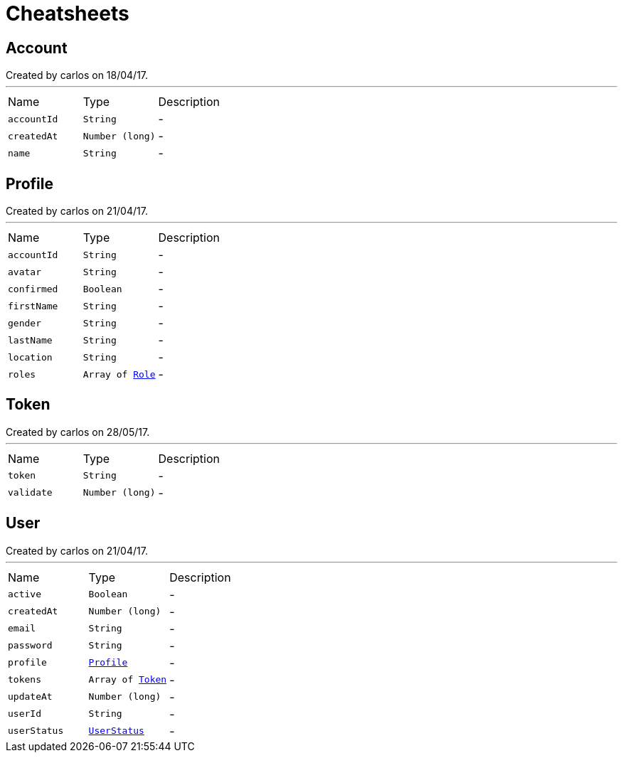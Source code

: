 = Cheatsheets

[[Account]]
== Account

++++
 Created by carlos on 18/04/17.
++++
'''

[cols=">25%,^25%,50%"]
[frame="topbot"]
|===
^|Name | Type ^| Description
|[[accountId]]`accountId`|`String`|-
|[[createdAt]]`createdAt`|`Number (long)`|-
|[[name]]`name`|`String`|-
|===

[[Profile]]
== Profile

++++
 Created by carlos on 21/04/17.
++++
'''

[cols=">25%,^25%,50%"]
[frame="topbot"]
|===
^|Name | Type ^| Description
|[[accountId]]`accountId`|`String`|-
|[[avatar]]`avatar`|`String`|-
|[[confirmed]]`confirmed`|`Boolean`|-
|[[firstName]]`firstName`|`String`|-
|[[gender]]`gender`|`String`|-
|[[lastName]]`lastName`|`String`|-
|[[location]]`location`|`String`|-
|[[roles]]`roles`|`Array of link:enums.html#Role[Role]`|-
|===

[[Token]]
== Token

++++
 Created by carlos on 28/05/17.
++++
'''

[cols=">25%,^25%,50%"]
[frame="topbot"]
|===
^|Name | Type ^| Description
|[[token]]`token`|`String`|-
|[[validate]]`validate`|`Number (long)`|-
|===

[[User]]
== User

++++
 Created by carlos on 21/04/17.
++++
'''

[cols=">25%,^25%,50%"]
[frame="topbot"]
|===
^|Name | Type ^| Description
|[[active]]`active`|`Boolean`|-
|[[createdAt]]`createdAt`|`Number (long)`|-
|[[email]]`email`|`String`|-
|[[password]]`password`|`String`|-
|[[profile]]`profile`|`link:dataobjects.html#Profile[Profile]`|-
|[[tokens]]`tokens`|`Array of link:dataobjects.html#Token[Token]`|-
|[[updateAt]]`updateAt`|`Number (long)`|-
|[[userId]]`userId`|`String`|-
|[[userStatus]]`userStatus`|`link:enums.html#UserStatus[UserStatus]`|-
|===

